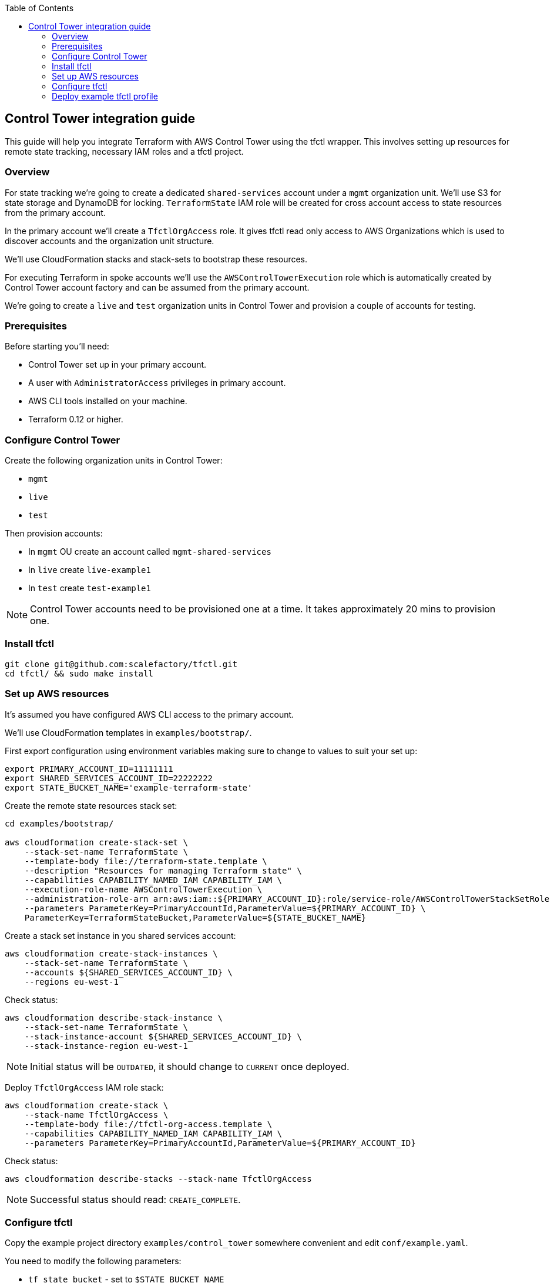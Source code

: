 :toc:

== Control Tower integration guide

This guide will help you integrate Terraform with AWS Control Tower using the
tfctl wrapper.  This involves setting up resources for remote state tracking,
necessary IAM roles and a tfctl project.

=== Overview

For state tracking we're going to create a dedicated `shared-services` account
under a `mgmt` organization unit.  We'll use S3 for state storage and DynamoDB
for locking.  `TerraformState` IAM role will be created for cross account
access to state resources from the primary account.

In the primary account we'll create a `TfctlOrgAccess` role.  It gives tfctl
read only access to AWS Organizations which is used to discover accounts and
the organization unit structure.

We'll use CloudFormation stacks and stack-sets to bootstrap these resources.

For executing Terraform in spoke accounts we'll use the
`AWSControlTowerExecution` role which is automatically created by Control Tower
account factory and can be assumed from the primary account.

We're going to create a `live` and `test` organization units in Control Tower
and provision a couple of accounts for testing.

=== Prerequisites

Before starting you'll need:

 * Control Tower set up in your primary account.
 * A user with `AdministratorAccess` privileges in primary account.
 * AWS CLI tools installed on your machine.
 * Terraform 0.12 or higher.

=== Configure Control Tower

Create the following organization units in Control Tower:

 * `mgmt`
 * `live`
 * `test`

Then provision accounts:

 * In `mgmt` OU create an account called `mgmt-shared-services`
 * In `live` create `live-example1`
 * In `test` create `test-example1`

NOTE: Control Tower accounts need to be provisioned one at a time.  It takes
approximately 20 mins to provision one.

=== Install tfctl

----
git clone git@github.com:scalefactory/tfctl.git
cd tfctl/ && sudo make install
----

=== Set up AWS resources

It's assumed you have configured AWS CLI access to the primary account.

We'll use CloudFormation templates in `examples/bootstrap/`.

First export configuration using environment variables making sure to change to
values to suit your set up:

----
export PRIMARY_ACCOUNT_ID=11111111
export SHARED_SERVICES_ACCOUNT_ID=22222222
export STATE_BUCKET_NAME='example-terraform-state'
----

Create the remote state resources stack set:

----
cd examples/bootstrap/

aws cloudformation create-stack-set \
    --stack-set-name TerraformState \
    --template-body file://terraform-state.template \
    --description "Resources for managing Terraform state" \
    --capabilities CAPABILITY_NAMED_IAM CAPABILITY_IAM \
    --execution-role-name AWSControlTowerExecution \
    --administration-role-arn arn:aws:iam::${PRIMARY_ACCOUNT_ID}:role/service-role/AWSControlTowerStackSetRole \
    --parameters ParameterKey=PrimaryAccountId,ParameterValue=${PRIMARY_ACCOUNT_ID} \
    ParameterKey=TerraformStateBucket,ParameterValue=${STATE_BUCKET_NAME}
----

Create a stack set instance in you shared services account:

----
aws cloudformation create-stack-instances \
    --stack-set-name TerraformState \
    --accounts ${SHARED_SERVICES_ACCOUNT_ID} \
    --regions eu-west-1
----

Check status:

----
aws cloudformation describe-stack-instance \
    --stack-set-name TerraformState \
    --stack-instance-account ${SHARED_SERVICES_ACCOUNT_ID} \
    --stack-instance-region eu-west-1
----

NOTE: Initial status will be `OUTDATED`, it should change to `CURRENT` once deployed.

Deploy `TfctlOrgAccess` IAM role stack:

----
aws cloudformation create-stack \
    --stack-name TfctlOrgAccess \
    --template-body file://tfctl-org-access.template \
    --capabilities CAPABILITY_NAMED_IAM CAPABILITY_IAM \
    --parameters ParameterKey=PrimaryAccountId,ParameterValue=${PRIMARY_ACCOUNT_ID}
----

Check status:

----
aws cloudformation describe-stacks --stack-name TfctlOrgAccess
----

NOTE: Successful status should read: `CREATE_COMPLETE`.

=== Configure tfctl

Copy the example project directory `examples/control_tower` somewhere convenient
and edit `conf/example.yaml`.

You need to modify the following parameters:

 * `tf_state_bucket` - set to `$STATE_BUCKET_NAME`
 * `tf_state_role_arn` - set shared services account ID
 * `tfctl_role_arn` - set primary account ID
 * `primary_account` - set the primary account name.  You can find it in AWS Organizations.

TIP: You should keep your project directory under version control.

=== Deploy example tfctl profile

The example profile will create an S3 bucket in accounts under `test`, `live`
and `mgmt` OUs.

NOTE: Run tfctl commands from the root of you project directory.

First dump the configuration to verify everything works:

----
tfctl -c conf/example.yaml -s
----

This will not make any changes but will print out a yaml containing the final,
merged configuration data.  It should contain a list of discovered accounts and
their configuration.

Initialise terraform for all discovered accounts:

----
tfctl -c conf/example.yaml --all -- init
----

Tfctl will run Terraform against all accounts in parallel.

Run plan:

----
tfctl -c conf/example.yaml --all -- plan
----

and apply:

----
tfctl -c conf/example.yaml --all -- apply
----

To destroy created resources run:

----
tfctl -c conf/example.yaml --all -- destroy -auto-approve
----

That's it! You can now execute terraform across your Control Tower estate.

TIP: Your project directory should be under version control excluding the
`.tfctl` directory which is automatically generated.
